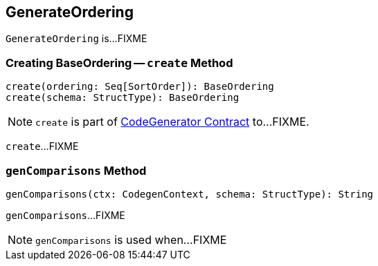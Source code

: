 == [[GenerateOrdering]] GenerateOrdering

`GenerateOrdering` is...FIXME

=== [[create]] Creating BaseOrdering -- `create` Method

[source, scala]
----
create(ordering: Seq[SortOrder]): BaseOrdering
create(schema: StructType): BaseOrdering
----

NOTE: `create` is part of link:spark-sql-CodeGenerator.adoc#create[CodeGenerator Contract] to...FIXME.

`create`...FIXME

=== [[genComparisons]] `genComparisons` Method

[source, scala]
----
genComparisons(ctx: CodegenContext, schema: StructType): String
----

`genComparisons`...FIXME

NOTE: `genComparisons` is used when...FIXME
